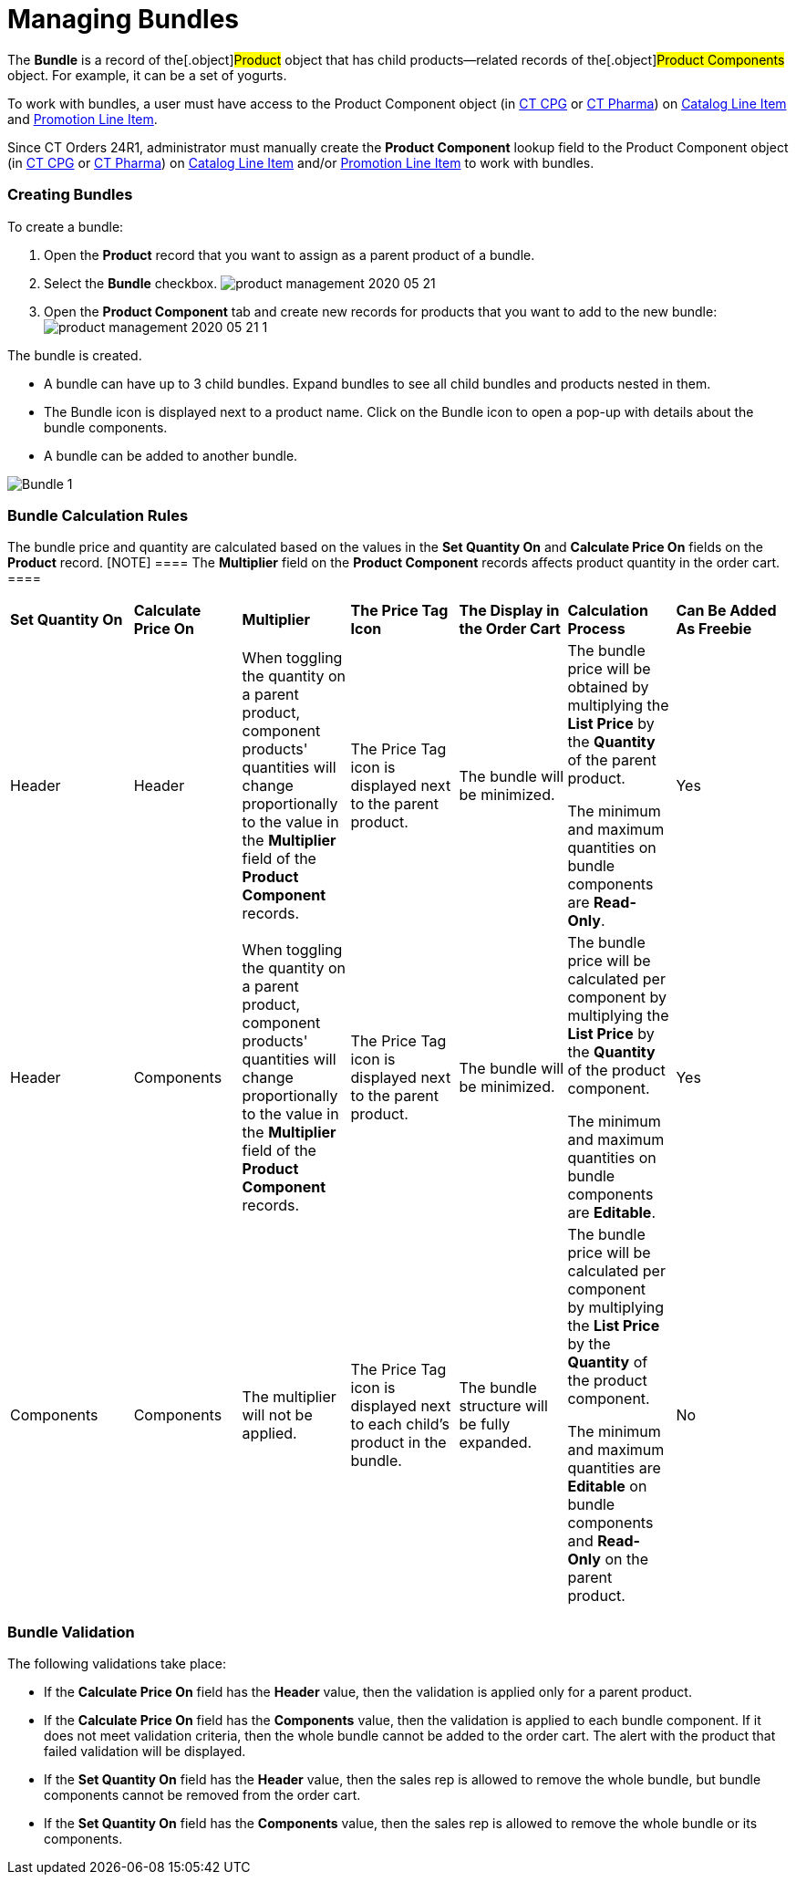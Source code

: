 = Managing Bundles

The *Bundle* is a record of the[.object]#Product# object that
has child products—related records of the[.object]#Product
Components# object. For example, it can be a set of yogurts.

To work with bundles, a user must have access to
the [.object]#Product Component# object
(in https://help.customertimes.com/smart/project-ct-cpg/product-component-field-reference[CT
CPG] or https://help.customertimes.com/smart/project-ct-pharma/product-component-field-reference[CT
Pharma]) on link:catalog-line-item-field-reference[Catalog Line
Item] and link:promotion-line-item-field-reference[Promotion Line
Item].

Since CT Orders 24R1, administrator must manually create the *Product
Component* lookup field to the [.object]#Product
Component# object
(in https://help.customertimes.com/smart/project-ct-cpg/product-component-field-reference[CT
CPG] or https://help.customertimes.com/smart/project-ct-pharma/product-component-field-reference[CT
Pharma]) on link:catalog-line-item-field-reference[Catalog Line
Item] and/or link:promotion-line-item-field-reference[Promotion
Line Item] to work with bundles. 

[[h2_1919554340]]
=== Creating Bundles

To create a bundle:

. Open the *Product* record that you want to assign as a parent product
of a bundle.
. Select the *Bundle* checkbox.
image:product-management-2020-05-21.png[]
. Open the *Product Component* tab and create new records for products
that you want to add to the new bundle:
image:product-management-2020-05-21-1.png[]

The bundle is created.

* A bundle can have up to 3 child bundles. Expand bundles to see all
child bundles and products nested in them.
* The Bundle icon is displayed next to a product name. Click on the
Bundle icon to open a pop-up with details about the bundle components.
* A bundle can be added to another bundle.

image:Bundle_1.png[]

[[h2__1169899360]]
=== Bundle Calculation Rules

The bundle price and quantity are calculated based on the values in the
*Set Quantity On* and *Calculate Price On* fields on the *Product*
record.
[NOTE] ==== The *Multiplier* field on the *Product Component*
records affects product quantity in the order cart. ====

[width="99%",cols="^16%,^14%,^14%,^14%,^14%,^14%,^14%",]
|===
|*Set Quantity On* |*Calculate Price On* |*Multiplier* |*The Price
Tag Icon* |*The Display in the Order Cart* |*Calculation Process*
|*Can Be Added As Freebie*

|Header |Header |When toggling the quantity on a parent product,
component products' quantities will change proportionally to the value
in the *Multiplier* field of the *Product Component* records. |The
Price Tag icon is displayed next to the parent product. |The bundle will
be minimized. a|
The bundle price will be obtained by multiplying the *List Price* by the
*Quantity* of the parent product.



The minimum and maximum quantities on bundle components are *Read-Only*.

|Yes

|Header |Components |When toggling the quantity on a parent product,
component products' quantities will change proportionally to the value
in the *Multiplier* field of the *Product Component* records. |The Price
Tag icon is displayed next to the parent product. |The bundle will be
minimized. a|
The bundle price will be calculated per component by multiplying the
*List Price* by the *Quantity* of the product component.



The minimum and maximum quantities on bundle components are *Editable*.

|Yes

|Components |Components |The multiplier will not be applied. |The
Price Tag icon is displayed next to each child's product in the bundle.
|The bundle structure will be fully expanded. a|
The bundle price will be calculated per component by multiplying the
*List Price* by the *Quantity* of the product component.



The minimum and maximum quantities are *Editable* on bundle components
and *Read-Only* on the parent product.

|No
|===

[[h2__1846399569]]
=== Bundle Validation

The following validations take place:

* If the *Calculate Price On* field has the *Header* value, then the
validation is applied only for a parent product.
* If the *Calculate Price On* field has the *Components* value, then the
validation is applied to each bundle component. If it does not meet
validation criteria, then the whole bundle cannot be added to the order
cart. The alert with the product that failed validation will be
displayed.
* If the *Set Quantity On* field has the *Header* value, then the sales
rep is allowed to remove the whole bundle, but bundle components cannot
be removed from the order cart.
* If the *Set Quantity On* field has the *Components* value, then the
sales rep is allowed to remove the whole bundle or its components.
